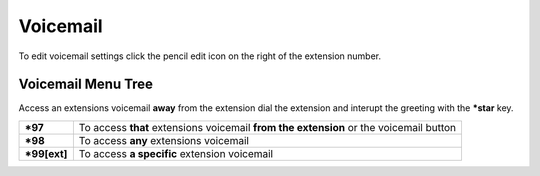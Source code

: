 ##########
Voicemail
##########




.. image:: ../_static/images/fusionpbx_voicemail.jpg
        :scale: 85%

To edit voicemail settings click the pencil edit icon on the right of the extension number.


.. image:: ../_static/images/fusionpbx_voicemail1.jpg
        :scale: 85%


Voicemail Menu Tree
====================


Access an extensions voicemail **away** from the extension dial the extension and interupt the greeting with the ***star** key.

+-------------+-----------------------+------------------------------+-----------------------------------+
| ***97**     | To access **that** extensions voicemail **from the extension** or the voicemail button   |
+-------------+-----------------------+------------------------------+-----------------------------------+
| ***98**     | To access **any** extensions voicemail                                                   |
+-------------+-----------------------+------------------------------+-----------------------------------+
| ***99[ext]**| To access **a specific** extension voicemail                                             |
+-------------+-----------------------+------------------------------+-----------------------------------+

